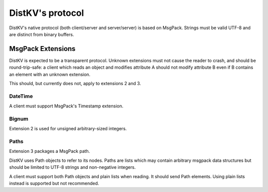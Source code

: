 =================
DistKV's protocol
=================

DistKV's native protocol (both client/server and server/server) is based on
MsgPack. Strings must be valid UTF-8 and are distinct from binary buffers.

++++++++++++++++++
MsgPack Extensions
++++++++++++++++++

DistKV is expected to be a transparent protocol. Unknown extensions
must not cause the reader to crash, and should be round-trip-safe: a client
which reads an object and modifies attribute A should not modify attribute
B even if B contains an element with an unknown extension.

This should, but currently does not, apply to extensions 2 and 3.

--------
DateTime
--------

A client must support MsgPack's Timestamp extension.

------
Bignum
------

Extension 2 is used for unsigned arbitrary-sized integers.

-----
Paths
-----

Extension 3 packages a MsgPack path.

DistKV uses Path objects to refer to its nodes. Paths are lists which may
contain arbitrary msgpack data structures but should be limited to UTF-8
strings and non-negative integers.

A client must support both Path objects and plain lists when reading. It
should send Path elements. Using plain lists instead is supported but
not recommended.


